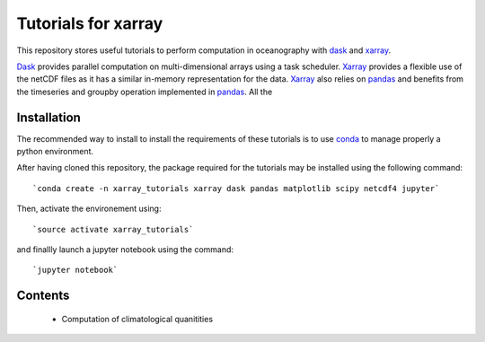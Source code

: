Tutorials for xarray
====================

This repository stores useful tutorials to perform computation in oceanography with dask_ and xarray_.

Dask_ provides parallel computation on multi-dimensional arrays using a task scheduler. Xarray_ provides a flexible use of the netCDF files as it has a similar in-memory representation for the data. Xarray_ also relies on pandas_ and benefits from the timeseries and groupby operation implemented in pandas_. All the

Installation
------------

The recommended way to install to install the requirements of these tutorials is to use conda_ to manage properly a python environment. 

After having cloned this repository, the package required for the tutorials may be installed using the following command::

`conda create -n xarray_tutorials xarray dask pandas matplotlib scipy netcdf4 jupyter`

Then, activate the environement using::

`source activate xarray_tutorials`

and finallly launch a jupyter notebook using the command::

`jupyter notebook`

Contents
--------
 * Computation of climatological quanitities



.. _dask: http://dask.pydata.org
.. _xarray: http://xarray.pydata.org
.. _conda: https://conda.io/
.. _pandas: http://pandas.pydata.org/
